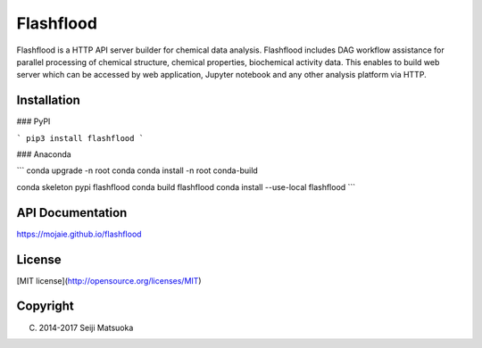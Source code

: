 
Flashflood
================

Flashflood is a HTTP API server builder for chemical data analysis. Flashflood includes DAG workflow assistance for parallel processing of chemical structure, chemical properties, biochemical activity data. This enables to build web server which can be accessed by web application, Jupyter notebook and any other analysis platform via HTTP.



Installation
--------------

### PyPI

```
pip3 install flashflood
```


### Anaconda

```
conda upgrade -n root conda
conda install -n root conda-build

conda skeleton pypi flashflood
conda build flashflood
conda install --use-local flashflood
```



API Documentation
-------------------

https://mojaie.github.io/flashflood



License
--------------

[MIT license](http://opensource.org/licenses/MIT)



Copyright
--------------

(C) 2014-2017 Seiji Matsuoka



